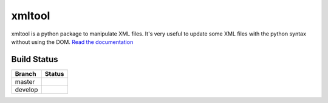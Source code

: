 xmltool
=======

xmltool is a python package to manipulate XML files. It's very useful to update some XML files with the python syntax without using the DOM.
`Read the documentation <http://xmltool.lereskp.fr>`_



Build Status
------------

.. |master| image:: https://secure.travis-ci.org/LeResKP/xmltool.png?branch=master
   :alt: Build Status - master branch
   :target: https://travis-ci.org/#!/LeResKP/xmltool

.. |develop| image:: https://secure.travis-ci.org/LeResKP/xmltool.png?branch=develop
   :alt: Build Status - develop branch
   :target: https://travis-ci.org/#!/LeResKP/xmltool

+----------+-----------+
| Branch   | Status    |
+==========+===========+
| master   | |master|  |
+----------+-----------+
| develop  | |develop| |
+----------+-----------+
